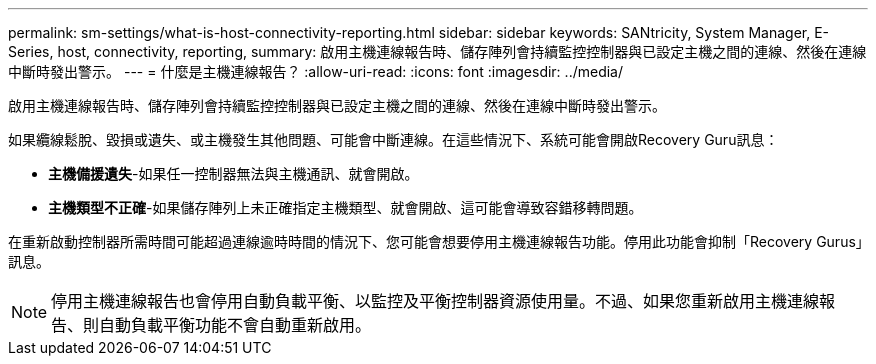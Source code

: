 ---
permalink: sm-settings/what-is-host-connectivity-reporting.html 
sidebar: sidebar 
keywords: SANtricity, System Manager, E-Series, host, connectivity, reporting, 
summary: 啟用主機連線報告時、儲存陣列會持續監控控制器與已設定主機之間的連線、然後在連線中斷時發出警示。 
---
= 什麼是主機連線報告？
:allow-uri-read: 
:icons: font
:imagesdir: ../media/


[role="lead"]
啟用主機連線報告時、儲存陣列會持續監控控制器與已設定主機之間的連線、然後在連線中斷時發出警示。

如果纜線鬆脫、毀損或遺失、或主機發生其他問題、可能會中斷連線。在這些情況下、系統可能會開啟Recovery Guru訊息：

* *主機備援遺失*-如果任一控制器無法與主機通訊、就會開啟。
* *主機類型不正確*-如果儲存陣列上未正確指定主機類型、就會開啟、這可能會導致容錯移轉問題。


在重新啟動控制器所需時間可能超過連線逾時時間的情況下、您可能會想要停用主機連線報告功能。停用此功能會抑制「Recovery Gurus」訊息。

[NOTE]
====
停用主機連線報告也會停用自動負載平衡、以監控及平衡控制器資源使用量。不過、如果您重新啟用主機連線報告、則自動負載平衡功能不會自動重新啟用。

====
